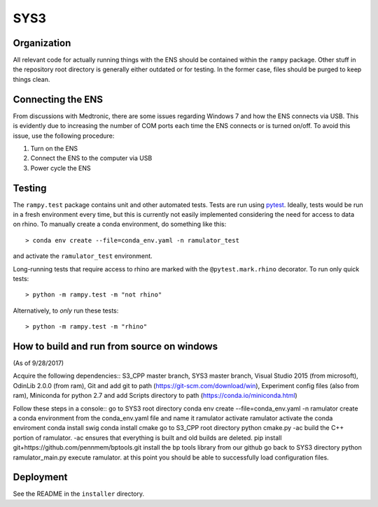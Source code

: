 SYS3
====


Organization
------------

All relevant code for actually running things with the ENS should be contained
within the ``rampy`` package. Other stuff in the repository root directory is
generally either outdated or for testing. In the former case, files should be
purged to keep things clean.


Connecting the ENS
------------------

From discussions with Medtronic, there are some issues regarding Windows 7 and
how the ENS connects via USB. This is evidently due to increasing the number
of COM ports each time the ENS connects or is turned on/off. To avoid this
issue, use the following procedure:

1. Turn on the ENS
2. Connect the ENS to the computer via USB
3. Power cycle the ENS


Testing
-------

The ``rampy.test`` package contains unit and other automated tests. Tests are
run using pytest_. Ideally, tests would be run in a fresh environment every
time, but this is currently not easily implemented considering the need for
access to data on rhino. To manually create a conda environment, do something
like this::

    > conda env create --file=conda_env.yaml -n ramulator_test

and activate the ``ramulator_test`` environment.

Long-running tests that require access to rhino are marked with the
``@pytest.mark.rhino`` decorator. To run only quick tests::

    > python -m rampy.test -m "not rhino"

Alternatively, to *only* run these tests::

    > python -m rampy.test -m "rhino"

.. _pytest: https://docs.pytest.org/en/latest/contents.html


How to build and run from source on windows
-------------------------------------------
(As of 9/28/2017)

Acquire the following dependencies::
S3_CPP master branch,
SYS3 master branch, 
Visual Studio 2015 (from microsoft),
OdinLib 2.0.0 (from ram),
Git and add git to path (https://git-scm.com/download/win),
Experiment config files (also from ram),
Miniconda for python 2.7 and add Scripts directory to path (https://conda.io/miniconda.html)

Follow these steps in a console::
go to SYS3 root directory
conda env create --file=conda_env.yaml -n ramulator
create a conda environment from the conda_env.yaml file and name it ramulator
activate ramulator
activate the conda enviroment
conda install swig
conda install cmake
go to S3_CPP root directory
python cmake.py -ac
build the C++ portion of ramulator.
-ac ensures that everything is built and old builds are deleted.
pip install git+https://github.com/pennmem/bptools.git
install the bp tools library from our github
go back to SYS3 directory
python ramulator_main.py
execute ramulator.
at this point you should be able to successfully load configuration files.


Deployment
----------

See the README in the ``installer`` directory.
